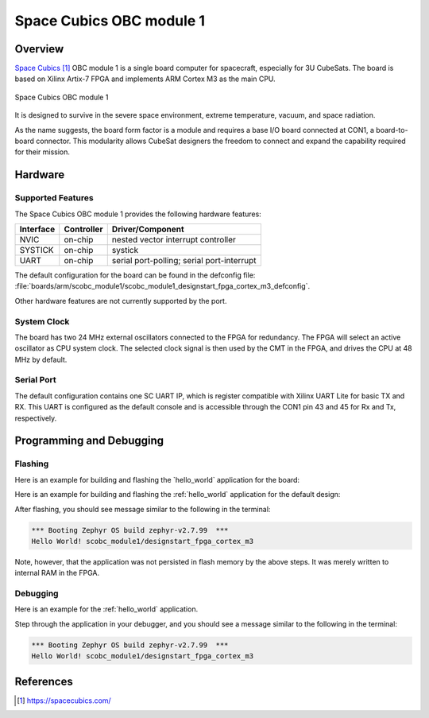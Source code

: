 .. _scobc_module1:

Space Cubics OBC module 1
#########################

Overview
********

`Space Cubics`_ OBC module 1 is a single board computer for spacecraft,
especially for 3U CubeSats.  The board is based on Xilinx Artix-7 FPGA and
implements ARM Cortex M3 as the main CPU.

.. figure:: scobc.jpg
   :align: center
   :alt: Space Cubics OBC module 1

   Space Cubics OBC module 1

It is designed to survive in the severe space environment, extreme temperature,
vacuum, and space radiation.

As the name suggests, the board form factor is a module and requires a base I/O
board connected at CON1, a board-to-board connector.  This modularity allows
CubeSat designers the freedom to connect and expand the capability required for
their mission.

Hardware
********

Supported Features
==================

The Space Cubics OBC module 1 provides the following hardware features:

+-----------+------------+------------------------------------+
| Interface | Controller | Driver/Component                   |
+===========+============+====================================+
| NVIC      | on-chip    | nested vector interrupt controller |
+-----------+------------+------------------------------------+
| SYSTICK   | on-chip    | systick                            |
+-----------+------------+------------------------------------+
| UART      | on-chip    | serial port-polling;               |
|           |            | serial port-interrupt              |
+-----------+------------+------------------------------------+

The default configuration for the board can be found in the defconfig file:
:file:`boards/arm/scobc_module1/scobc_module1_designstart_fpga_cortex_m3_defconfig`.

Other hardware features are not currently supported by the port.

System Clock
============

The board has two 24 MHz external oscillators connected to the FPGA for
redundancy. The FPGA will select an active oscillator as CPU system clock.  The
selected clock signal is then used by the CMT in the FPGA, and drives the CPU at
48 MHz by default.

Serial Port
===========

The default configuration contains one SC UART IP, which is register compatible
with Xilinx UART Lite for basic TX and RX. This UART is configured as the
default console and is accessible through the CON1 pin 43 and 45 for Rx and Tx,
respectively.

Programming and Debugging
*************************

Flashing
========

Here is an example for building and flashing the \`hello\_world\`
application for the board:

Here is an example for building and flashing the :ref:`hello_world` application
for the default design:

.. zephyr-app-commands::
   :zephyr-app: samples/hello_world
   :board: scobc_module1/designstart_fpga_cortex_m3
   :goals: flash

After flashing, you should see message similar to the following in the terminal:

.. code-block:: console

   *** Booting Zephyr OS build zephyr-v2.7.99  ***
   Hello World! scobc_module1/designstart_fpga_cortex_m3

Note, however, that the application was not persisted in flash memory by the
above steps. It was merely written to internal RAM in the FPGA.

Debugging
=========

Here is an example for the :ref:`hello_world` application.

.. zephyr-app-commands::
   :zephyr-app: samples/hello_world
   :board: scobc_module1/designstart_fpga_cortex_m3
   :goals: debug

Step through the application in your debugger, and you should see a message
similar to the following in the terminal:

.. code-block:: console

   *** Booting Zephyr OS build zephyr-v2.7.99  ***
   Hello World! scobc_module1/designstart_fpga_cortex_m3

References
**********

.. target-notes::

.. _Space Cubics:
   https://spacecubics.com/
